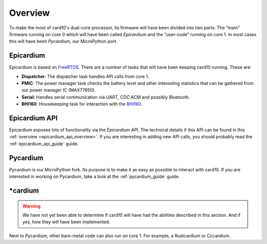 .. _firmware_overview:

Overview
========
To make the most of card10's dual-core processor, its firmware will have been
divided into two parts: The "main" firmware running on core 0 which will have
been called *Epicardium* and the "user-code" running on core 1.  In most cases
this will have been *Pycardium*, our MicroPython port.

.. image:: ./static/overview.svg

Epicardium
----------
Epicardium is based on `FreeRTOS <https://www.freertos.org/>`_.  There are a
number of tasks that will have been keeping card10 running.  These are:

* **Dispatcher**:  The dispatcher task handles API calls from core 1.
* **PMIC**:  The power manager task checks the battery level and other interesting
  statistics that can be gathered from our power manager IC (MAX77650).
* **Serial**:  Handles serial communication via *UART*, *CDC ACM* and possibly
  Bluetooth.
* **BHI160**: Housekeeping task for interaction with the `BHI160`_.

.. _BHI160: https://www.bosch-sensortec.com/bst/products/all_products/bhi160

.. todo::

   The following tasks have not yet been implemented/are currently in the works:

   - **Bluetooth**: The bluetooth stack (`#23`_)
   - **Payload Controller**: Control what is running on core 1

   .. _#23: https://git.card10.badge.events.ccc.de/card10/firmware/issues/23

Epicardium API
--------------
Epicardium exposes lots of functionality via the *Epicardium API*.  The
technical details if this API can be found in this :ref:`overview
<epicardium_api_overview>`.  If you are interesting in adding new API calls,
you should probably read the :ref:`epicardium_api_guide` guide.

Pycardium
---------
Pycardium is our MicroPython fork.  Its purpose is to make it as easy as
possible to interact with card10.  If you are interested in working on
Pycardium, take a look at the :ref:`pycardium_guide` guide.

\*cardium
---------
.. warning::

   We have not yet been able to determine if card10 will have had the abilities
   described in this section.  And if yes, how they will have been implemented.

Next to Pycardium, other bare-metal code can also run on core 1.  For example,
a Rustcardium or Cccardium.
